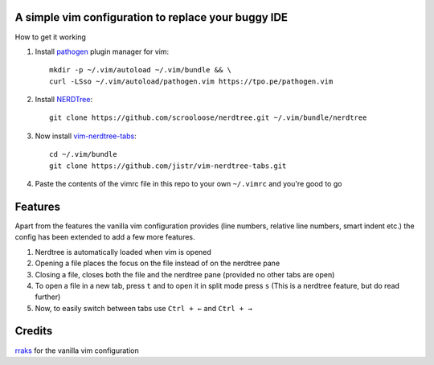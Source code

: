 A simple vim configuration to replace your buggy IDE
====================================================

How to get it working

#. Install `pathogen <https://github.com/tpope/vim-pathogen>`_ plugin manager for vim::

     mkdir -p ~/.vim/autoload ~/.vim/bundle && \
     curl -LSso ~/.vim/autoload/pathogen.vim https://tpo.pe/pathogen.vim

#. Install `NERDTree <https://github.com/scrooloose/nerdtree>`_::

     git clone https://github.com/scrooloose/nerdtree.git ~/.vim/bundle/nerdtree

#. Now install `vim-nerdtree-tabs <https://github.com/jistr/vim-nerdtree-tabs>`_::
   
     cd ~/.vim/bundle
     git clone https://github.com/jistr/vim-nerdtree-tabs.git
     
#. Paste the contents of the vimrc file in this repo to your own ``~/.vimrc`` and you're good to go

Features
=============
Apart from the features the vanilla vim configuration provides (line numbers, relative line numbers, smart indent etc.) 
the config has been extended to add a few more features.

#. Nerdtree is automatically loaded when vim is opened
#. Opening a file places the focus on the file instead of on the nerdtree pane
#. Closing a file, closes both the file and the nerdtree pane (provided no other tabs are open)
#. To open a file in a new tab, press ``t`` and to open it in split mode press ``s`` (This is a nerdtree feature, but do read further)
#. Now, to easily switch between tabs use ``Ctrl + ←`` and ``Ctrl + →``

Credits
=======
`rraks <https://github.com/rraks/configs>`_ for the vanilla vim configuration
